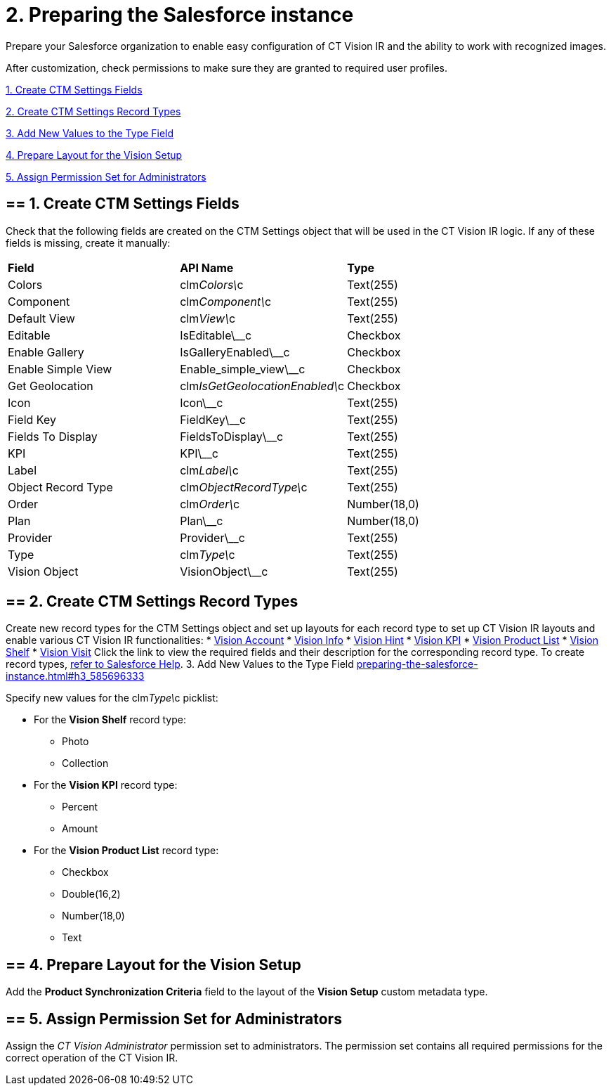 = 2. Preparing the Salesforce instance

Prepare your Salesforce organization to enable easy configuration of CT
Vision IR and the ability to work with recognized images.

After customization, check permissions to make sure they are granted to
required user profiles.

link:preparing-the-salesforce-instance.html#h2__200909819[1. Create CTM
Settings Fields]

link:preparing-the-salesforce-instance.html#h2_1013205226[2. Create CTM
Settings Record Types]

link:preparing-the-salesforce-instance.html#h3_585696333[3. Add New
Values to the Type Field]

link:preparing-the-salesforce-instance.html#h2__242260294[4. Prepare
Layout for the Vision Setup]

link:preparing-the-salesforce-instance.html#h2__682569336[5. Assign
Permission Set for Administrators]

[[h2__200909819]]
== == 1. Create CTM Settings Fields 

Check that the following fields are created on the [.object]#CTM Settings# object that will be used in the CT Vision IR logic. If any of
these fields is missing, create it manually:

[width="100%",cols="34%,33%,33%",]
|=======================================================================
|*Field* |*API Name* |*Type*
|Colors |clm__Colors\__c |Text(255)
|Component |clm__Component\__c |Text(255)
|Default View |clm__View\__c |Text(255)
|Editable |[.apiobject]#IsEditable\__c# |Checkbox |Enable Gallery |IsGalleryEnabled\__c |Checkbox |Enable Simple View |[.apiobject]#Enable_simple_view\__c# |Checkbox
|Get Geolocation |clm__IsGetGeolocationEnabled\__c |Checkbox
|Icon |Icon\__c |Text(255)
|Field Key |[.apiobject]#FieldKey\__c# |​Text(255) |Fields To Display |[.apiobject]#FieldsToDisplay\__c# |Text(255)
|KPI |[.apiobject]#KPI\__c# |Text(255) |Label |clm__Label\__c |Text(255) |Object Record Type |clm__ObjectRecordType\__c |Text(255) |Order |clm__Order\__c |Number(18,0) |Plan |Plan\__c |Number(18,0) |Provider |[.apiobject]#Provider\__c# |​Text(255)
|Type |clm__Type\__c |Text(255)
|Vision Object |VisionObject\__c |Text(255)
|=======================================================================

[[h2_1013205226]]
== == 2. Create CTM Settings Record Types 

Create new record types for the [.object]#CTM Settings# object and set up layouts for each record type to set up CT Vision IR layouts and enable various CT Vision IR functionalities: * link:vision-account-object-field-reference.html[Vision Account] * link:vision-info-field-reference.html[Vision Info] * link:vision-hint-field-reference.html[Vision Hint] * link:vision-kpi-field-reference.html[Vision KPI] * link:vision-product-list-field-reference.html[Vision Product List] * link:vision-shelf-field-reference.html[Vision Shelf] * link:vision-visit-field-reference.html[Vision Visit] Click the link to view the required fields and their description for the corresponding record type. To create record types, https://help.salesforce.com/s/articleView?id=sf.creating_record_types.htm&type=5[refer to Salesforce Help]. [[h3_585696333]] 3. Add New Values to the Type Field link:preparing-the-salesforce-instance.html#h3_585696333[]

Specify new values for the clm__Type\__c picklist:

* For the *Vision Shelf* record type:
** Photo
** Collection
* For the *Vision KPI* record type:
** Percent
** Amount
* For the *Vision Product List* record type:
** Checkbox
** Double(16,2)
** Number(18,0)
** Text

[[h2__242260294]]
== == 4. Prepare Layout for the Vision Setup 

Add the *Product Synchronization Criteria* field to the layout of the
*Vision Setup* custom metadata type.

[[h2__682569336]]
== == 5. Assign Permission Set for Administrators

Assign the _CT Vision Administrator_ permission set to administrators.
The permission set contains all required permissions for the correct
operation of the CT Vision IR.
